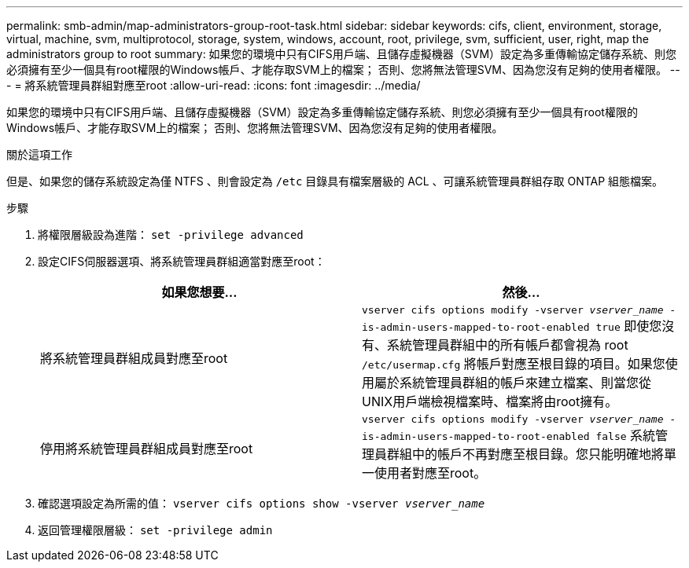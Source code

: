 ---
permalink: smb-admin/map-administrators-group-root-task.html 
sidebar: sidebar 
keywords: cifs, client, environment, storage, virtual, machine, svm, multiprotocol, storage, system, windows, account, root, privilege, svm, sufficient, user, right, map the administrators group to root 
summary: 如果您的環境中只有CIFS用戶端、且儲存虛擬機器（SVM）設定為多重傳輸協定儲存系統、則您必須擁有至少一個具有root權限的Windows帳戶、才能存取SVM上的檔案； 否則、您將無法管理SVM、因為您沒有足夠的使用者權限。 
---
= 將系統管理員群組對應至root
:allow-uri-read: 
:icons: font
:imagesdir: ../media/


[role="lead"]
如果您的環境中只有CIFS用戶端、且儲存虛擬機器（SVM）設定為多重傳輸協定儲存系統、則您必須擁有至少一個具有root權限的Windows帳戶、才能存取SVM上的檔案； 否則、您將無法管理SVM、因為您沒有足夠的使用者權限。

.關於這項工作
但是、如果您的儲存系統設定為僅 NTFS 、則會設定為 `/etc` 目錄具有檔案層級的 ACL 、可讓系統管理員群組存取 ONTAP 組態檔案。

.步驟
. 將權限層級設為進階： `set -privilege advanced`
. 設定CIFS伺服器選項、將系統管理員群組適當對應至root：
+
|===
| 如果您想要... | 然後... 


 a| 
將系統管理員群組成員對應至root
 a| 
`vserver cifs options modify -vserver _vserver_name_ -is-admin-users-mapped-to-root-enabled true`     即使您沒有、系統管理員群組中的所有帳戶都會視為 root `/etc/usermap.cfg` 將帳戶對應至根目錄的項目。如果您使用屬於系統管理員群組的帳戶來建立檔案、則當您從UNIX用戶端檢視檔案時、檔案將由root擁有。



 a| 
停用將系統管理員群組成員對應至root
 a| 
`vserver cifs options modify -vserver _vserver_name_ -is-admin-users-mapped-to-root-enabled false`     系統管理員群組中的帳戶不再對應至根目錄。您只能明確地將單一使用者對應至root。

|===
. 確認選項設定為所需的值： `vserver cifs options show -vserver _vserver_name_`
. 返回管理權限層級： `set -privilege admin`

